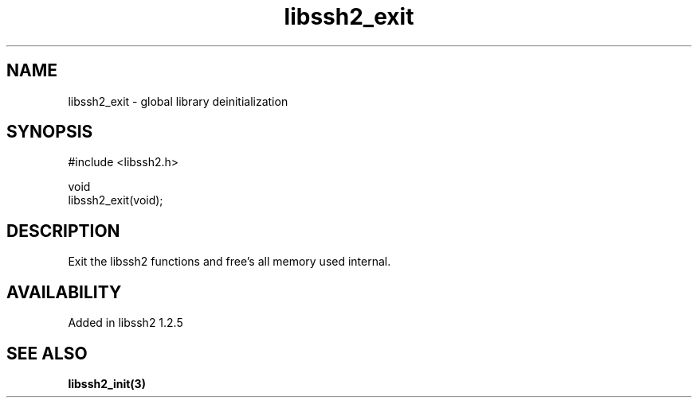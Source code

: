 .TH libssh2_exit 3 "19 Mar 2010" "libssh2" "libssh2"
.SH NAME
libssh2_exit - global library deinitialization
.SH SYNOPSIS
.nf
#include <libssh2.h>

void
libssh2_exit(void);
.fi
.SH DESCRIPTION
Exit the libssh2 functions and free's all memory used internal.
.SH AVAILABILITY
Added in libssh2 1.2.5
.SH SEE ALSO
.BR libssh2_init(3)
